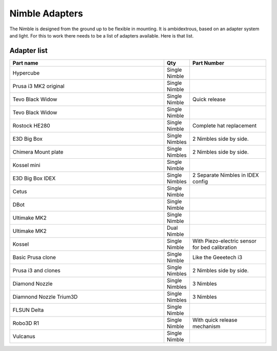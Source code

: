 Nimble Adapters
======================

The Nimble is designed from the ground up to be flexible in mounting. It is ambidextrous, based on an adapter system and light. For this to work there needs to be a list of adapters available.
Here is that list.

Adapter list
------------

.. csv-table:: 
   :header: "Part name", "Qty", "Part Number"
   :widths: 45, 5, 22
   
    Hypercube  , Single Nimble
    Prusa i3 MK2 original ,		Single Nimble
    Tevo Black Widow	,		Single Nimble	,	Quick release
    Tevo Black Widow	,		Single Nimble,
    Rostock HE280		,		Single Nimble	,	Complete hat replacement
    E3D Big Box	,				Single Nimbles,		2 Nimbles side by side.
    Chimera Mount plate	,		Single Nimbles	,	2 Nimbles side by side.
    Kossel mini	,				Single Nimble
    E3D Big Box	IDEX	,		Single Nimbles	,	2 Separate Nimbles in IDEX config
    Cetus		,				Single Nimble	
    DBot 			,			Single Nimble
    Ultimake MK2	,			Single Nimble
    Ultimake MK2	,			Dual Nimble
    Kossel				,		Single Nimble	,	With Piezo-electric sensor for bed calibration
    Basic Prusa clone 	,		Single Nimble	,	Like the Geeetech i3
    Prusa i3 and clones	,		Single Nimbles,		2 Nimbles side by side.
    Diamond Nozzle		,		Single Nimbles	,	3 Nimbles 
    Diamnond Nozzle Trium3D	,	Single Nimbles		,3 Nimbles 
    FLSUN Delta			,		Single Nimble
    Robo3D R1		,			Single Nimble	,	With quick release mechanism
    Vulcanus		,			Single Nimble,

